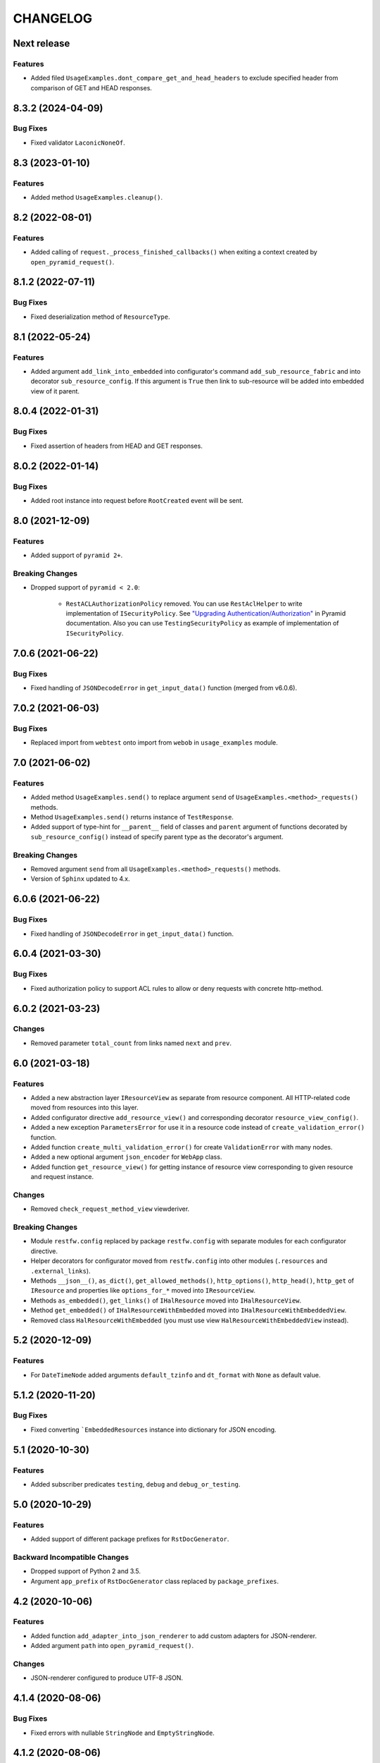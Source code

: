 ..  Changelog format guide.
    - Before make new release of core egg you MUST add here a header for new version with name "Next release".
    - After all headers and paragraphs you MUST add only ONE empty line.
    - At the end of sentence which describes some changes SHOULD be identifier of task from our task manager.
      This identifier MUST be placed in brackets. If a hot fix has not the task identifier then you
      can use the word "HOTFIX" instead of it.
    - At the end of sentence MUST stand a point.
    - List of changes in the one version MUST be grouped in the next sections:
        - Features
        - Changes
        - Bug Fixes
        - Breaking Changes
        - Docs

CHANGELOG
*********

Next release
============

Features
--------

- Added filed ``UsageExamples.dont_compare_get_and_head_headers`` to
  exclude specified header from comparison of GET and HEAD responses.

8.3.2 (2024-04-09)
==================

Bug Fixes
---------

- Fixed validator ``LaconicNoneOf``.

8.3 (2023-01-10)
================

Features
--------

- Added method ``UsageExamples.cleanup()``.

8.2 (2022-08-01)
================

Features
--------

- Added calling of ``request._process_finished_callbacks()`` when exiting
  a context created by ``open_pyramid_request()``.

8.1.2 (2022-07-11)
==================

Bug Fixes
---------

- Fixed deserialization method of ``ResourceType``.

8.1 (2022-05-24)
================

Features
--------

- Added argument ``add_link_into_embedded`` into configurator's
  command ``add_sub_resource_fabric`` and into decorator ``sub_resource_config``.
  If this argument is ``True`` then link to sub-resource will be added into
  embedded view of it parent.

8.0.4 (2022-01-31)
==================

Bug Fixes
---------

- Fixed assertion of headers from HEAD and GET responses.

8.0.2 (2022-01-14)
==================

Bug Fixes
---------

- Added root instance into request before ``RootCreated`` event will
  be sent.

8.0 (2021-12-09)
================

Features
--------

- Added support of ``pyramid 2+``.

Breaking Changes
----------------

- Dropped support of ``pyramid < 2.0``:

    - ``RestACLAuthorizationPolicy`` removed. You can use ``RestAclHelper``
      to write implementation of ``ISecurityPolicy``. See
      `"Upgrading Authentication/Authorization" <https://docs.pylonsproject.org/projects/pyramid/en/latest/whatsnew-2.0.html#upgrading-auth-20>`_
      in Pyramid documentation. Also you can use ``TestingSecurityPolicy``
      as example of implementation of ``ISecurityPolicy``.

7.0.6 (2021-06-22)
==================

Bug Fixes
---------

- Fixed handling of ``JSONDecodeError`` in ``get_input_data()`` function (merged from v6.0.6).

7.0.2 (2021-06-03)
==================

Bug Fixes
---------

- Replaced import from ``webtest`` onto import from ``webob`` in ``usage_examples`` module.

7.0 (2021-06-02)
================

Features
--------

- Added method ``UsageExamples.send()`` to replace argument ``send``
  of ``UsageExamples.<method>_requests()`` methods.
- Method ``UsageExamples.send()`` returns instance of ``TestResponse``.
- Added support of type-hint for ``__parent__`` field of classes and ``parent`` argument
  of functions decorated by ``sub_resource_config()`` instead of specify
  parent type as the decorator's argument.

Breaking Changes
----------------

- Removed argument ``send`` from all ``UsageExamples.<method>_requests()`` methods.
- Version of ``Sphinx`` updated to 4.x.

6.0.6 (2021-06-22)
==================

Bug Fixes
---------

- Fixed handling of ``JSONDecodeError`` in ``get_input_data()`` function.

6.0.4 (2021-03-30)
==================

Bug Fixes
---------

- Fixed authorization policy to support ACL rules to allow or
  deny requests with concrete http-method.

6.0.2 (2021-03-23)
==================

Changes
-------

- Removed parameter ``total_count`` from links named ``next`` and ``prev``.

6.0 (2021-03-18)
================

Features
--------

- Added a new abstraction layer ``IResourceView`` as separate from resource component.
  All HTTP-related code moved from resources into this layer.
- Added configurator directive ``add_resource_view()`` and corresponding decorator
  ``resource_view_config()``.
- Added a new exception ``ParametersError`` for use it in a resource code
  instead of  ``create_validation_error()`` function.
- Added function ``create_multi_validation_error()`` for create ``ValidationError``
  with many nodes.
- Added a new optional argument ``json_encoder`` for ``WebApp`` class.
- Added function ``get_resource_view()`` for getting instance of resource view
  corresponding to given resource and request instance.

Changes
-------

- Removed ``check_request_method_view`` viewderiver.

Breaking Changes
----------------

- Module ``restfw.config`` replaced by package ``restfw.config`` with separate modules
  for each configurator directive.
- Helper decorators for configurator moved from ``restfw.config`` into other
  modules (``.resources`` and ``.external_links``).
- Methods ``__json__()``, ``as_dict()``, ``get_allowed_methods()``, ``http_options()``,
  ``http_head()``, ``http_get`` of ``IResource`` and properties like
  ``options_for_*`` moved into ``IResourceView``.
- Methods ``as_embedded()``, ``get_links()`` of ``IHalResource`` moved
  into ``IHalResourceView``.
- Method ``get_embedded()`` of ``IHalResourceWithEmbedded`` moved
  into ``IHalResourceWithEmbeddedView``.
- Removed class ``HalResourceWithEmbedded`` (you must use view
  ``HalResourceWithEmbeddedView`` instead).

5.2 (2020-12-09)
================

Features
--------

- For ``DateTimeNode`` added arguments ``default_tzinfo`` and ``dt_format``
  with ``None`` as default value.

5.1.2 (2020-11-20)
==================

Bug Fixes
---------

- Fixed converting ```EmbeddedResources`` instance into dictionary
  for JSON encoding.

5.1 (2020-10-30)
================

Features
--------

- Added subscriber predicates ``testing``, ``debug`` and ``debug_or_testing``.

5.0 (2020-10-29)
================

Features
--------

- Added support of different package prefixes for ``RstDocGenerator``.

Backward Incompatible Changes
-----------------------------

- Dropped support of Python 2 and 3.5.
- Argument ``app_prefix`` of ``RstDocGenerator`` class replaced by ``package_prefixes``.

4.2 (2020-10-06)
================

Features
--------

- Added function ``add_adapter_into_json_renderer`` to add
  custom adapters for JSON-renderer.
- Added argument ``path`` into ``open_pyramid_request()``.

Changes
-------

- JSON-renderer configured to produce UTF-8 JSON.

4.1.4 (2020-08-06)
==================

Bug Fixes
---------

- Fixed errors with nullable ``StringNode`` and ``EmptyStringNode``.

4.1.2 (2020-08-06)
==================

Changes
-------

- Added testing fixture ``pyramid_settings`` for change
  pyramid's settings in tests.

4.1 (2020-07-29)
================

Features
--------

- Added method ``Resource.get_etag()`` and response header ``ETag``.
- Added support of conditional requests with headers ``If-Match``
  and ``If-None-Match``.
- Added schema ``GetNextPageSchema`` and basic support of cursor
  based pagination.

Changes
-------

- Method ``HalResource.__json__()`` don't overwrite a links,
  added by ``HalResource.get_links()`` method.

4.0 (2020-06-10)
================

Features
--------

- Added configurator directives ``add_external_link_fabric`` and
  ``add_external_link_fabric_predicate``.
- Added decorator ``restfw.config.external_link_config`` to
  declarative registration of fabric of external link.
- Added method ``Resource.get_registry()``.
- Added to all schema-nodes argument ``nullable``.
- Added support of ``nullable`` nodes into ``colander2jsonschema`` converter.

Backward Incompatible Changes
-----------------------------

- Removed method ``Resource.get_request()``.
- Removed method ``Root.get_request()``.
- Added method ``Root.__init__(registry)``.

3.7 (2020-03-24)
================

Features
--------

- Added new filed ``default_auth`` and method ``authorize_request`` into
  ``UsageExamples`` class.
- Added argument ``auth`` into objects that provides ``ISendTestingRequest``
  (for example ``send`` function used in usage examples).

Changes
-------

- Deprecated field ``headers_for_listing`` of ``UsageExamples`` class.

3.6 (2020-03-23)
================

Features
--------

- Added validators ``LazyAll`` and ``LazyAny``.

Bug Fixes
---------

- Fixed using URLs with unicode chars for send requests
  with help of ``WebApp`` under Python 3.

3.5.2 (2020-03-23)
==================

Bug Fixes
---------

- Fixed dependencies constraints in ``setup.py``.

3.5 (2020-02-26)
================

Features
--------

- Added argument ``exclude_from_doc`` for function ``send()`` used inside of ``Usage Examples``.
- Documentation generator not include examples with ``exclude_from_doc == True``.

3.4 (2019-12-27)
================

Features
--------

- Added argument ``description`` for function ``send()`` used inside of ``Usage Examples``.
- Documentation generator include only first example request from all of with equal
  ``status code`` and not empty ``description``.

Bug Fixes
---------

- Added encoding of class name in function ``clone_schema_class`` for Python 2.
- Disabled view deriver ``check_request_method_view`` and ``check_result_schema``
  for custom named views for resource.

3.3.2 (2019-11-08)
==================

Bug Fixes
---------

- Fixed checking of ``Location`` header in ``assert_resource()`` function.

3.3 (2019-11-08)
================

Features
--------

- Added new schema ``PreserveMappingSchema``.

Changes
-------

- Updated dependencies.

Bug Fixes
---------

- Now ``Location`` header do not adds into response if has created
  resource do not provide ``ILocation``.

3.2 (2019-08-30)
================

Changes
-------

- Improved generation application name inside of ``RstDocGenerator``.
- Improved JSON serializer for ``colander_2_json_schema``.

3.1 (2019-07-23)
================

Features
--------

- Added support Python 2 into ``WebApp``.

Changes
-------

- Fixed error detail for ``HTTPNotFound`` exception.

3.0.4 (2019-07-10)
==================

Bug Fixes
---------

- Added support of complex values of ``node_name`` argument of
  ``create_validation_error()`` function. For example:

  .. code-block:: python

    create_validation_error(
        SchemaClass, 'Error message',
        node_name='sub.obj_list.2.cost'
    )

3.0.2 (2019-04-11)
==================

Changes
-------

- Changed order of sending ``GET`` and ``HEAD`` requests in ``GetRequestsTester``.

3.0 (2019-04-03)
================

Features
--------

- Added new Nullable type to allow empty value for any schema type.
  Added support of empty values for ``DateTimeNode`` and ``DateNode``.
- Added new colander type ``ResourceType`` - a type representing
  a resource object that supports ``ILocation`` interface.
- Added new colander node ``ResourceNode``.
- Added new colander validator ``ResourceInterface`` - a validator which
  succeeds if the type or interface of value passed to it is one of
  a fixed set of interfaces and classes.
- Improved tools to create resource usage examples:

    - ``restfw.resources_info.ResourceInfo`` moved to
      ``restfw.usage_examples.UsageExamples``;
    - added configurator directives ``add_usage_examples_fabric`` and
      ``add_usage_examples_fabric_predicate``;
    - added decorator ``restfw.usage_examples.examples_config`` to
      declarative registration of usage examples fabric;
    - added utility ``restfw.usage_examples.collector.UsageExamplesCollector``
      what collects full information about all registered resource usage
      examples.

- Added utility ``restfw.docs_gen.rst_doc_generator.RstDocGenerator`` that
  generates rst-files (reStructuredText) with documentation based on
  information collected from usage examples.
- Added view for exception ``HTTPForbidden``.
- Added method ``replace`` into ``MethodOptions`` class.
- Added field ``resource`` into detail about ``HTTP 404`` error with path
  to resource what has not found.

Bug Fixes
---------

- Response with 304 status code do not change in ``http_exception_view`` now.
- ``WebApp.url_prefix`` do not use now to choose method of sending file in tests.
- Fixed error with using ``list`` value for argument ``params`` of ``send``
  function inside of UsageExamples methods.

Backward Incompatible Changes
-----------------------------

- Deleted class ``restfw.resources_info.ResourceInfo``.
- Delete from main dependencies package ``pyramid_jinja2``.
- Deleted schema type ``restfw.schemas.Integer``.
- Deleted function ``restfw.utils.register_resource_info``
- Deleted all deprecated code:

    - ``restfw.testing.get_pyramid_root``
    - ``restfw.testing.open_pyramid_request``
    - ``restfw.testing.webapp.WebApp.request``
    - ``restfw.testing.webapp.WebApp.root``
    - ``restfw.resources.sub_resource_config``

2.2.2 (2018-12-10)
==================

Changes
-------

- Added argument ``headers`` into method ``WebApp.download_file()``.

2.2 (2018-11-23)
================

Features
--------

- Added support of predicates to sub resource fabrics.
- Added ``Configurator`` directive ``add_sub_resource_fabric_predicate`` to
  register predicates for sub resource fabrics.

Backward Incompatible Changes
-----------------------------

- Sub resources creates now also during build of links to them form parent resource.
  Before this release sub resources did not create - building of links used only
  name of sub resources.
- Fabrics of sub resources must not raise ``KeyError`` exception. Instead of it
  they must returns ``None``.

2.1.10 (2018-09-18)
===================

Bug Fixes
---------

- Fixed ``Resource.__getitem__()`` - key now converts to string.

2.1.8 (2018-09-05)
==================

Bug Fixes
---------

- Fixed small error in ``WebApp.download_file``.

2.1.2 (2018-09-05)
==================

Changes
-------

- Added some type hinting.

2.1 (2018-08-31)
================

Features
--------

- Added offset+limit case to function ``assert_container_listing``.
- Added fix for memory leaks on pyramid segment cache.

Changes
-------

- ``WebApp.request`` and ``WebApp.root`` has marked as deprecated.

Bug Fixes
---------

- Fixed testing result headers inside of ``assert_resource()`` function.

2.0.6 (2018-07-06)
==================

Bug Fixes
---------

- Added using of ``result_headers`` inside of ``assert_resource`` (HOTFIX).

2.0.4 (2018-06-29)
==================

Changes
-------

- Function ``open_pyramid_request`` and ``get_pyramid_root``
  moved from ``restfw.testing`` into ``restfw.utils``
  (old versions has marked as deprecated).

2.0 (2018-06-18)
================

Features
--------

- Added ``Configurator`` directive ``add_sub_resource_fabric`` to
  register fabric of sub-resource.
- Added helper decorator ``sub_resource_config`` to declarative register
  fabric of sub-resource.
- By default all resources can have sub-resources registered by
  ``add_sub_resource_fabric`` directive or ``sub_resource_config`` decorator.
- Added JSON render adapters for ``datetime.time`` and ``enum.Enum`` types.

Backward incompatible changes
-----------------------------

- Removed interfaces ``IContainer`` and ``IHalContainerWithEmbedded``.
- Testing utility ``open_pyramid_request`` takes pyramid registry instance
  instead of pyramid configurator instance.

1.4 (2018-04-28)
================

Features
--------

- Made authorization work with broad original permissions (merged from 1.2.7).
- Added view predicates ``debug`` and ``debug_or_testing``.

Changes
-------

- Utility function ``is_testing_env()`` renamed to ``is_testing()``.

1.3 (2018-04-12)
================

Features
--------

- Removed dependency from ZODB.

1.2.7 (2018-04-26)
==================

Features
--------

- Made authorization work with broad original permissions.

1.2.4 (2018-03-15)
==================

Bug Fixes
---------

- Fixed message about error in the ``check_result_schema`` viewderiver.

1.2.2 (2018-03-15)
==================

Bug Fixes
---------

- Fixed error in ``clone_schema_class`` with cloning already cloned schemas.

1.2 (2018-03-07)
================

Features
--------

- Added support of body for DELETE requests.

1.1 (2018-03-04)
================

Features
--------

- Added into ``assert_container_listing`` support of any number of items great than 2 in container.

Changes
-------

- Refactored testing WebApp and ResourceInfo.
- Improved result validation.

1.0.2 (2018-03-01)
==================

Changes
-------

- Added checking of type of view for make decision about applying view derivers to it.

1.0 (2018-02-16)
================

Features
--------

- ``ResourceInfo`` properties replaced by methods with ``send`` argument.

0.3.2 (2018-02-08)
==================

Changes
-------

- Removed old code of generator of documentation.

0.3 (2018-02-05)
================

Features
--------

- Added support of empty values for ``IntegerNode``.

0.2.3 (2018-01-26)
==================

Changes
-------

- Fixed type hinting.

0.2 (2018-01-13)
================

Features
--------

- Added method ``http_head`` into ``Resource``.

0.1 (2017-12-21)
================

Features
--------

- First version.

